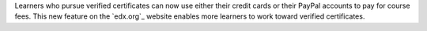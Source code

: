 
Learners who pursue verified certificates can now use either their credit cards
or their PayPal accounts to pay for course fees. This new feature on the
`edx.org`_ website enables more learners to work toward verified certificates.

